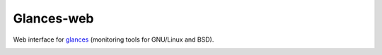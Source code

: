 Glances-web
-----------

Web interface for glances_ (monitoring tools for GNU/Linux and BSD).

.. image:: glances-web.png

.. _glances: http://nicolargo.github.com/glances/
